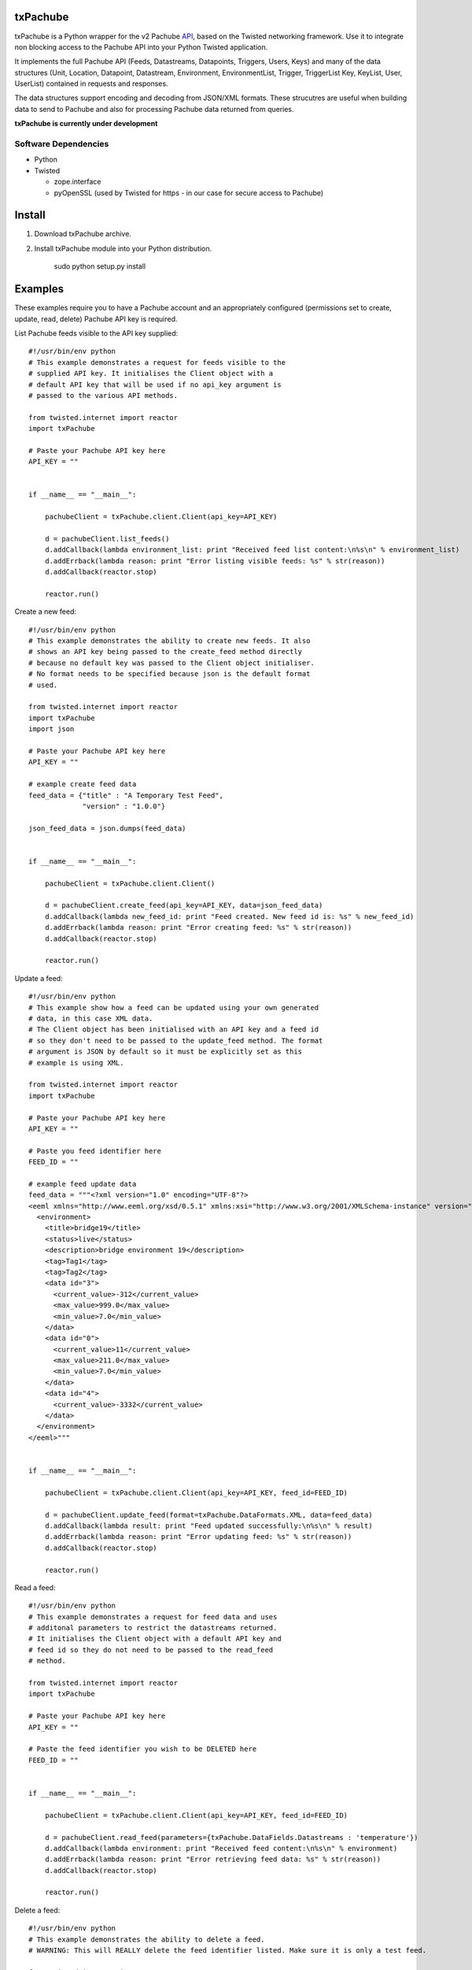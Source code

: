 txPachube
=========

txPachube is a Python wrapper for the v2 Pachube `API <http://api.pachube.com/v2/>`_, based on the Twisted networking framework.
Use it to integrate non blocking access to the Pachube API into your Python Twisted application.

It implements the full Pachube API (Feeds, Datastreams, Datapoints, Triggers, Users, Keys) and many 
of the data structures (Unit, Location, Datapoint, Datastream, Environment, EnvironmentList, Trigger,
TriggerList Key, KeyList, User, UserList) contained in requests and responses.

The data structures support encoding and decoding from JSON/XML formats. These strucutres are useful
when building data to send to Pachube and also for processing Pachube data returned from queries.


**txPachube is currently under development**

Software Dependencies
---------------------

* Python
* Twisted

  - zope.interface
  - pyOpenSSL (used by Twisted for https - in our case for secure access to Pachube)


Install
=======

1. Download txPachube archive.

2. Install txPachube module into your Python distribution.
  
    sudo python setup.py install


Examples
========

These examples require you to have a Pachube account and an appropriately configured
(permissions set to create, update, read, delete) Pachube API key is required. 

List Pachube feeds visible to the API key supplied::

    #!/usr/bin/env python 
    # This example demonstrates a request for feeds visible to the
    # supplied API key. It initialises the Client object with a
    # default API key that will be used if no api_key argument is
    # passed to the various API methods.

    from twisted.internet import reactor
    import txPachube

    # Paste your Pachube API key here
    API_KEY = ""


    if __name__ == "__main__":

        pachubeClient = txPachube.client.Client(api_key=API_KEY)

        d = pachubeClient.list_feeds()
        d.addCallback(lambda environment_list: print "Received feed list content:\n%s\n" % environment_list)
        d.addErrback(lambda reason: print "Error listing visible feeds: %s" % str(reason))
        d.addCallback(reactor.stop)

        reactor.run()


Create a new feed::

    #!/usr/bin/env python 
    # This example demonstrates the ability to create new feeds. It also
    # shows an API key being passed to the create_feed method directly 
    # because no default key was passed to the Client object initialiser.
    # No format needs to be specified because json is the default format
    # used.
 
    from twisted.internet import reactor
    import txPachube
    import json

    # Paste your Pachube API key here
    API_KEY = ""

    # example create feed data
    feed_data = {"title" : "A Temporary Test Feed",
                 "version" : "1.0.0"}
    
    json_feed_data = json.dumps(feed_data)


    if __name__ == "__main__":

        pachubeClient = txPachube.client.Client()

        d = pachubeClient.create_feed(api_key=API_KEY, data=json_feed_data)
        d.addCallback(lambda new_feed_id: print "Feed created. New feed id is: %s" % new_feed_id)
        d.addErrback(lambda reason: print "Error creating feed: %s" % str(reason))
        d.addCallback(reactor.stop)

        reactor.run()


Update a feed::
  
    #!/usr/bin/env python 
    # This example show how a feed can be updated using your own generated
    # data, in this case XML data. 
    # The Client object has been initialised with an API key and a feed id 
    # so they don't need to be passed to the update_feed method. The format 
    # argument is JSON by default so it must be explicitly set as this 
    # example is using XML.
 
    from twisted.internet import reactor
    import txPachube

    # Paste your Pachube API key here
    API_KEY = ""

    # Paste you feed identifier here
    FEED_ID = ""

    # example feed update data
    feed_data = """<?xml version="1.0" encoding="UTF-8"?>
    <eeml xmlns="http://www.eeml.org/xsd/0.5.1" xmlns:xsi="http://www.w3.org/2001/XMLSchema-instance" version="0.5.1" xsi:schemaLocation="http://www.eeml.org/xsd/0.5.1 http://www.eeml.org/xsd/0.5.1/0.5.1.xsd">
      <environment>
        <title>bridge19</title>
        <status>live</status>
        <description>bridge environment 19</description>
        <tag>Tag1</tag>
        <tag>Tag2</tag>
        <data id="3">
          <current_value>-312</current_value>
          <max_value>999.0</max_value>
          <min_value>7.0</min_value>
        </data>
        <data id="0">
          <current_value>11</current_value>
          <max_value>211.0</max_value>
          <min_value>7.0</min_value>
        </data>
        <data id="4">
          <current_value>-3332</current_value>
        </data>
      </environment>
    </eeml>"""


    if __name__ == "__main__":

        pachubeClient = txPachube.client.Client(api_key=API_KEY, feed_id=FEED_ID)

        d = pachubeClient.update_feed(format=txPachube.DataFormats.XML, data=feed_data)
        d.addCallback(lambda result: print "Feed updated successfully:\n%s\n" % result)
        d.addErrback(lambda reason: print "Error updating feed: %s" % str(reason))
        d.addCallback(reactor.stop)

        reactor.run()      
        

Read a feed::
   
    #!/usr/bin/env python 
    # This example demonstrates a request for feed data and uses
    # additonal parameters to restrict the datastreams returned.
    # It initialises the Client object with a default API key and
    # feed id so they do not need to be passed to the read_feed
    # method.

    from twisted.internet import reactor
    import txPachube

    # Paste your Pachube API key here
    API_KEY = ""

    # Paste the feed identifier you wish to be DELETED here
    FEED_ID = ""


    if __name__ == "__main__":
        
        pachubeClient = txPachube.client.Client(api_key=API_KEY, feed_id=FEED_ID)

        d = pachubeClient.read_feed(parameters={txPachube.DataFields.Datastreams : 'temperature'})
        d.addCallback(lambda environment: print "Received feed content:\n%s\n" % environment)
        d.addErrback(lambda reason: print "Error retrieving feed data: %s" % str(reason))
        d.addCallback(reactor.stop)

        reactor.run()


Delete a feed::

    #!/usr/bin/env python 
    # This example demonstrates the ability to delete a feed.
    # WARNING: This will REALLY delete the feed identifier listed. Make sure it is only a test feed. 
 
    from twisted.internet import reactor
    import txPachube

    # Paste your Pachube API key here
    API_KEY = ""

    # Paste the feed identifier you wish to be DELETED here
    FEED_ID = ""


    if __name__ == "__main__":

        pachubeClient = txPachube.client.Client(api_key=API_KEY)

        d = pachubeClient.delete_feed(feed_id=FEED_ID)
        d.addCallback(lambda result: print "Feed was deleted: %s" % result)
        d.addErrback(lambda reason: print "Error deleting feed: %s" % str(reason))
        d.addCallback(reactor.stop)

        reactor.run()


Example use case::

    #!/usr/bin/env python
    
    # This example demonstrates how you could use the txPachube module to
    # help upload sensor data (in this scenario a CurrentCost device) to
    # Pachube.
    # A txPachube.Environment data structure is generated and populated
    # with current value data. All the implemented data structures
    # support encoding to JSON (default) and XML (EEML).
    #
    # In this example the CurrentCost sensor object is only for demonstration
    # purposes which means that this is not a self contained runnable
    # script. However, you could implement the CurrentCost object to make 
    # it work.
    
    from twisted.internet import reactor
    import txPachube

    # Paste your Pachube API key here
    API_KEY = ""

    # Paste the feed identifier you wish to be DELETED here
    FEED_ID = ""

	
    class Monitor(object):
    
        def __init__(self, config):
            self.temperature_datastream_id = "temperature"
            self.energy_datastream_id = "energy"
            self.pachube = txPachube.client.Client(api_key=API_KEY, feed_id=FEED_ID)
            self.sensor = CurrentCost()
            self.sensor.setRealtimeMsgHandler(self.handleDataUpdate)
            
        def start(self):
            """ Start sensor """
            self.sensor.connect()
            
        def stop(self):
            """ Stop the sensor """
            self.sensor.stop()
            
        def handleDataUpdate(self, data):
            """ Receive sensor data """
            datastreams_data = []
            if data.temperature:
                datastream_data = (self.temperature_datastream_id, data.temperature)
                datastreams_data.append(datastream_data)
            if data.energy:
                datastream_data = (self.energy_datastream_id, data.energy)
                datastreams_data.append(datastream_data)
            
            if datastreams_data:
                self.updatePachube(datastreams_data)

        def updatePachube(self, datastreams_data)
            """ Update the Pachube service with latest value(s) """
            
            # Populate a txPachube.Environment object which supports
            # encoding to JSON (default) and XML (EEML).
            env_kwargs = {txPachube.DataFields.Version : "1.0.0"}
            environment = txPachube.Environment(**env_kwargs)
            for datastream_data in datastreams_data:
                datastream_id, current_value = datastream_data
                environment.setCurrentValue(datastream_id, current_value)
                
            d = self.pachube.update_feed(data=environment.encode())
            d.addCallback(self._cbPachubeUpdateSuccess)
            d.addErrback(self._cbPachubeUpdateFailed)
        

        def _cbPachubeUpdateSuccess(self, result):
            print "Pachube updated"
        

        def _cbPachubeUpdateFailed(self, reason):
            print "Pachube update failed: %s" % str(reason)           


    if __name__ == "__main__":
        monitor = Monitor()
        reactor.callWhenRunning(monitor.start)
        reactor.run()        
        
        
        
Todo
====

* Add test cases
* Investigate alternative installers that support uninstall/update options.


